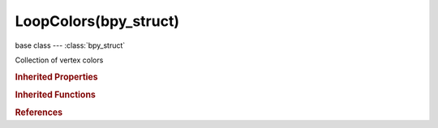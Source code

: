 LoopColors(bpy_struct)
======================

.. module:: bpy.types

base class --- :class:`bpy_struct`

.. class:: LoopColors(bpy_struct)

   Collection of vertex colors

   .. attribute:: active

      Active vertex color layer

      :type: :class:`MeshLoopColorLayer`

   .. attribute:: active_index

      Active vertex color index

      :type: int in [0, inf], default 0

   .. method:: new(name="Col")

      Add a vertex color layer to Mesh

      :arg name:

         Vertex color name

      :type name: string, (optional, never None)
      :return:

         The newly created layer

      :rtype: :class:`MeshLoopColorLayer`

   .. method:: remove(layer)

      Remove a vertex color layer

      :arg layer:

         The layer to remove

      :type layer: :class:`MeshLoopColorLayer`, (never None)

   .. classmethod:: bl_rna_get_subclass(id, default=None)
   
      :arg id: The RNA type identifier.
      :type id: string
      :return: The RNA type or default when not found.
      :rtype: :class:`bpy.types.Struct` subclass


   .. classmethod:: bl_rna_get_subclass_py(id, default=None)
   
      :arg id: The RNA type identifier.
      :type id: string
      :return: The class or default when not found.
      :rtype: type


.. rubric:: Inherited Properties

.. hlist::
   :columns: 2

   * :class:`bpy_struct.id_data`

.. rubric:: Inherited Functions

.. hlist::
   :columns: 2

   * :class:`bpy_struct.as_pointer`
   * :class:`bpy_struct.driver_add`
   * :class:`bpy_struct.driver_remove`
   * :class:`bpy_struct.get`
   * :class:`bpy_struct.is_property_hidden`
   * :class:`bpy_struct.is_property_readonly`
   * :class:`bpy_struct.is_property_set`
   * :class:`bpy_struct.items`
   * :class:`bpy_struct.keyframe_delete`
   * :class:`bpy_struct.keyframe_insert`
   * :class:`bpy_struct.keys`
   * :class:`bpy_struct.path_from_id`
   * :class:`bpy_struct.path_resolve`
   * :class:`bpy_struct.property_unset`
   * :class:`bpy_struct.type_recast`
   * :class:`bpy_struct.values`

.. rubric:: References

.. hlist::
   :columns: 2

   * :class:`Mesh.vertex_colors`

